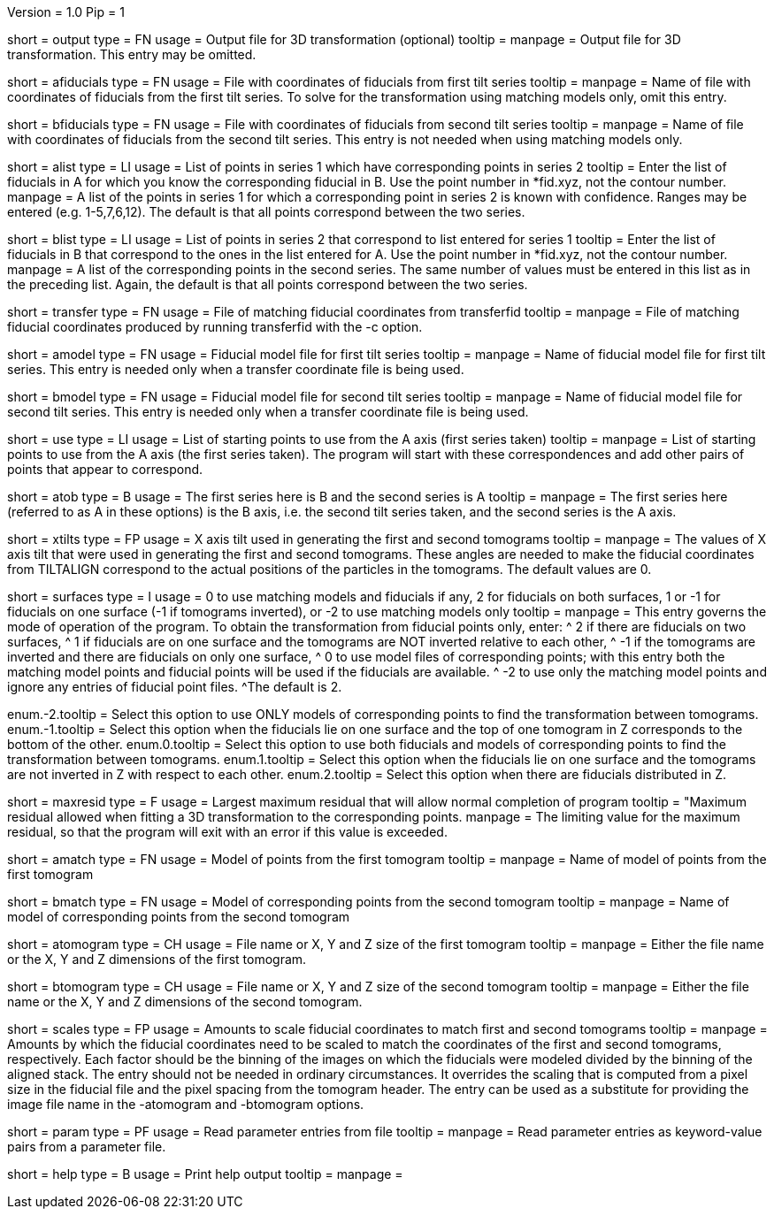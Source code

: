 Version = 1.0
Pip = 1

[Field = OutputFile]
short = output
type = FN
usage = Output file for 3D transformation (optional)
tooltip = 
manpage = Output file for 3D transformation.  This entry may be omitted.

[Field = AFiducialFile]
short = afiducials
type = FN
usage =  File with coordinates of fiducials from first tilt series
tooltip =
manpage = Name of file with coordinates of fiducials from the first tilt
series.  To solve for the
transformation using matching models only, omit this entry.

[Field = BFiducialFile]
short = bfiducials
type = FN
usage = File with coordinates of fiducials from second tilt series
tooltip =
manpage = Name of file with coordinates of fiducials from the second tilt
series.  This entry is not needed when using matching models only.

[Field = ACorrespondenceList]
short = alist
type = LI
usage = List of points in series 1 which have corresponding points in series 2
tooltip = Enter the list of fiducials in A for which you know the corresponding
fiducial in B.  Use the point number in *fid.xyz, not the contour number.
manpage = A list of the points in series 1 for which a corresponding point in
series 2 is known with confidence.  Ranges may be entered
(e.g. 1-5,7,6,12).  The default is that all points correspond between the two
series.


[Field = BCorrespondenceList]
short = blist
type = LI
usage = List of points in series 2 that correspond to list entered for
series 1
tooltip = Enter the list of fiducials in B that correspond to the ones in the
list entered for A.  Use the point number in *fid.xyz, not the contour number.
manpage =   A list of the corresponding points in the second series.  The same
number of values must be entered in this list as in the preceding
list.  Again, the default is that all points correspond between the
two series.

[Field = TransferCoordinateFile]
short = transfer
type = FN
usage = File of matching fiducial coordinates from transferfid
tooltip =
manpage = File of matching fiducial coordinates produced by running 
transferfid with the -c option.

[Field = AFiducialModel]
short = amodel
type = FN
usage = Fiducial model file for first tilt series
tooltip =
manpage = Name of fiducial model file for first tilt series.  This entry
is needed only when a transfer coordinate file is being used.

[Field = BFiducialModel]
short = bmodel
type = FN
usage = Fiducial model file for second tilt series
tooltip =
manpage = Name of fiducial model file for second tilt series.  This entry
is needed only when a transfer coordinate file is being used.

[Field = UsePoints]
short = use
type = LI
usage = List of starting points to use from the A axis (first series taken)
tooltip =
manpage = List of starting points to use from the A axis (the first series 
taken).  The program will start with these correspondences and add other
pairs of points that appear to correspond.

[Field = MatchingAtoB]
short = atob
type = B
usage = The first series here is B and the second series is A
tooltip =
manpage = The first series here (referred to as A in these options) is the B
axis, i.e. the second tilt series taken, and the second series is the A axis.

[Field = XAxisTilts]
short = xtilts
type = FP
usage = X axis tilt used in generating the first and second tomograms
tooltip =
manpage = The values of X axis tilt that were used in generating the first and
second tomograms.  These angles are needed to make the fiducial
coordinates from TILTALIGN correspond to the actual positions of
the particles in the tomograms.  The default values are 0.

[Field = SurfacesOrUseModels]
short = surfaces
type = I
usage = 0 to use matching models and fiducials if any, 2 for fiducials on both
surfaces, 1 or -1 for fiducials on one surface (-1 if tomograms inverted), or
-2 to use matching models only
tooltip =
manpage = This entry governs the mode of operation of the program.  To obtain
the transformation from fiducial points only, enter:
^  2 if there are fiducials on two surfaces, 
^  1 if fiducials are on one surface and the tomograms are NOT
inverted relative to each other,
^ -1 if the tomograms are inverted and there
are fiducials on only one surface,
^  0 to use model files of
corresponding points; with this entry both the matching model points and
fiducial points will be used if the fiducials are available.  
^ -2 to use
only the matching model points and ignore any entries of fiducial point files.
^The default is 2.

enum.-2.tooltip = Select this option to use ONLY models of corresponding points
to find the transformation between tomograms.
enum.-1.tooltip = Select this option when the fiducials lie on one surface and
the top of one tomogram in Z corresponds to the bottom of the other.
enum.0.tooltip = Select this option to use both fiducials and models of
corresponding points to find the transformation between tomograms.
enum.1.tooltip = Select this option when the fiducials lie on one surface and
the tomograms are not inverted in Z with respect to each other.
enum.2.tooltip = Select this option when there are fiducials distributed in Z.

[Field = MaximumResidual]
short = maxresid
type = F
usage = Largest maximum residual that will allow normal completion of program
tooltip = "Maximum residual allowed when fitting a 3D transformation to the
corresponding points.
manpage = The limiting value for the maximum residual, so that the program will
exit with an error if this value is exceeded.


[Field = AMatchingModel]
short = amatch
type = FN
usage =  Model of points from the first tomogram
tooltip =
manpage = Name of model of points from the first tomogram

[Field = BMatchingModel]
short = bmatch
type = FN
usage =  Model of corresponding points from the second tomogram
tooltip =
manpage = Name of model of corresponding points from the second tomogram

[Field = ATomogramOrSizeXYZ]
short = atomogram
type = CH
usage = File name or X, Y and Z size of the first tomogram
tooltip =
manpage = Either the file name or the X, Y and Z dimensions of the first
tomogram.

[Field = BTomogramOrSizeXYZ]
short = btomogram
type = CH
usage = File name or X, Y and Z size of the second tomogram
tooltip =
manpage = Either the file name or the X, Y and Z dimensions of the second
tomogram.

[Field = ScaleFactors]
short = scales
type = FP
usage = Amounts to scale fiducial coordinates to match first and second 
tomograms
tooltip =
manpage = Amounts by which the fiducial coordinates need to be scaled to match
the coordinates of the first and second tomograms, respectively.  Each factor
should be the binning of the images on which the fiducials were modeled divided
by the binning of the aligned stack.  The entry should not be needed in
ordinary circumstances.  It overrides the scaling that is computed from a
pixel size in the fiducial file and the pixel spacing from the tomogram
header.  The entry can be used as a substitute for providing the image file
name in the -atomogram and -btomogram options.

[Field = ParameterFile]
short = param
type = PF
usage = Read parameter entries from file
tooltip = 
manpage = Read parameter entries as keyword-value pairs from a parameter file.

[Field = usage]
short = help
type = B
usage = Print help output
tooltip = 
manpage = 

